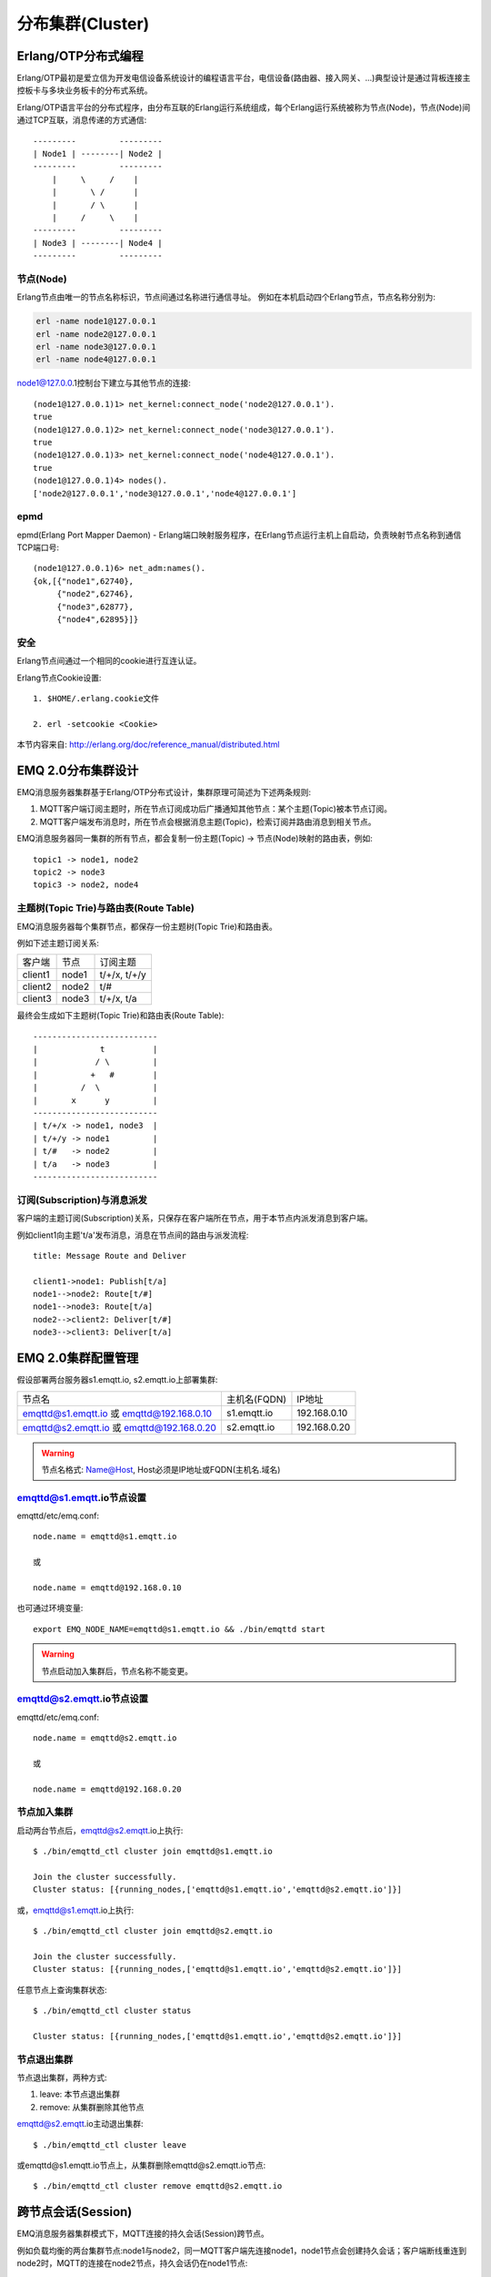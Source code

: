 
.. _cluster:

=================
分布集群(Cluster)
=================

.. _cluster_erlang:

--------------------
Erlang/OTP分布式编程
--------------------

Erlang/OTP最初是爱立信为开发电信设备系统设计的编程语言平台，电信设备(路由器、接入网关、...)典型设计是通过背板连接主控板卡与多块业务板卡的分布式系统。

Erlang/OTP语言平台的分布式程序，由分布互联的Erlang运行系统组成，每个Erlang运行系统被称为节点(Node)，节点(Node)间通过TCP互联，消息传递的方式通信::

    ---------         ---------
    | Node1 | --------| Node2 |
    ---------         ---------
        |     \     /    |
        |       \ /      |
        |       / \      |
        |     /     \    |
    ---------         ---------
    | Node3 | --------| Node4 |
    ---------         ---------


节点(Node)
----------

Erlang节点由唯一的节点名称标识，节点间通过名称进行通信寻址。 例如在本机启动四个Erlang节点，节点名称分别为:

.. code:: shell

    erl -name node1@127.0.0.1
    erl -name node2@127.0.0.1
    erl -name node3@127.0.0.1
    erl -name node4@127.0.0.1

node1@127.0.0.1控制台下建立与其他节点的连接::

    (node1@127.0.0.1)1> net_kernel:connect_node('node2@127.0.0.1').
    true
    (node1@127.0.0.1)2> net_kernel:connect_node('node3@127.0.0.1').
    true
    (node1@127.0.0.1)3> net_kernel:connect_node('node4@127.0.0.1').
    true
    (node1@127.0.0.1)4> nodes().
    ['node2@127.0.0.1','node3@127.0.0.1','node4@127.0.0.1']

epmd
----

epmd(Erlang Port Mapper Daemon) - Erlang端口映射服务程序，在Erlang节点运行主机上自启动，负责映射节点名称到通信TCP端口号::

    (node1@127.0.0.1)6> net_adm:names().
    {ok,[{"node1",62740},
         {"node2",62746},
         {"node3",62877},
         {"node4",62895}]}

安全
----

Erlang节点间通过一个相同的cookie进行互连认证。

Erlang节点Cookie设置::

    1. $HOME/.erlang.cookie文件

    2. erl -setcookie <Cookie>

本节内容来自: http://erlang.org/doc/reference_manual/distributed.html

.. _cluster_emqttd:

-------------------
EMQ 2.0分布集群设计
-------------------

EMQ消息服务器集群基于Erlang/OTP分布式设计，集群原理可简述为下述两条规则:

1. MQTT客户端订阅主题时，所在节点订阅成功后广播通知其他节点：某个主题(Topic)被本节点订阅。

2. MQTT客户端发布消息时，所在节点会根据消息主题(Topic)，检索订阅并路由消息到相关节点。

EMQ消息服务器同一集群的所有节点，都会复制一份主题(Topic) -> 节点(Node)映射的路由表，例如::

    topic1 -> node1, node2
    topic2 -> node3
    topic3 -> node2, node4

主题树(Topic Trie)与路由表(Route Table)
---------------------------------------

EMQ消息服务器每个集群节点，都保存一份主题树(Topic Trie)和路由表。

例如下述主题订阅关系:

+----------------+-------------+----------------------------+
| 客户端         | 节点        |  订阅主题                  |
+----------------+-------------+----------------------------+
| client1        | node1       | t/+/x, t/+/y               |
+----------------+-------------+----------------------------+
| client2        | node2       | t/#                        |
+----------------+-------------+----------------------------+
| client3        | node3       | t/+/x, t/a                 |
+----------------+-------------+----------------------------+

最终会生成如下主题树(Topic Trie)和路由表(Route Table)::

    --------------------------
    |             t          |
    |            / \         |
    |           +   #        |
    |         /  \           |
    |       x      y         |
    --------------------------
    | t/+/x -> node1, node3  |
    | t/+/y -> node1         |
    | t/#   -> node2         |
    | t/a   -> node3         |
    --------------------------

订阅(Subscription)与消息派发
----------------------------

客户端的主题订阅(Subscription)关系，只保存在客户端所在节点，用于本节点内派发消息到客户端。

例如client1向主题't/a'发布消息，消息在节点间的路由与派发流程::

    title: Message Route and Deliver

    client1->node1: Publish[t/a]
    node1-->node2: Route[t/#]
    node1-->node3: Route[t/a]
    node2-->client2: Deliver[t/#]
    node3-->client3: Deliver[t/a]

.. image:: ./_static/images/route.png

-------------------
EMQ 2.0集群配置管理
-------------------

假设部署两台服务器s1.emqtt.io, s2.emqtt.io上部署集群:

+-------------------------+-----------------+---------------------+
| 节点名                  | 主机名(FQDN)    |    IP地址           |
+-------------------------+-----------------+---------------------+
| emqttd@s1.emqtt.io 或   | s1.emqtt.io     | 192.168.0.10        |
| emqttd@192.168.0.10     |                 |                     |
+-------------------------+-----------------+---------------------+
| emqttd@s2.emqtt.io 或   | s2.emqtt.io     | 192.168.0.20        |
| emqttd@192.168.0.20     |                 |                     |
+-------------------------+-----------------+---------------------+

.. WARNING:: 节点名格式: Name@Host, Host必须是IP地址或FQDN(主机名.域名)

emqttd@s1.emqtt.io节点设置
--------------------------

emqttd/etc/emq.conf::

    node.name = emqttd@s1.emqtt.io

    或

    node.name = emqttd@192.168.0.10

也可通过环境变量::

    export EMQ_NODE_NAME=emqttd@s1.emqtt.io && ./bin/emqttd start

.. WARNING:: 节点启动加入集群后，节点名称不能变更。

emqttd@s2.emqtt.io节点设置
--------------------------

emqttd/etc/emq.conf::

    node.name = emqttd@s2.emqtt.io

    或

    node.name = emqttd@192.168.0.20

节点加入集群
------------

启动两台节点后，emqttd@s2.emqtt.io上执行::

    $ ./bin/emqttd_ctl cluster join emqttd@s1.emqtt.io

    Join the cluster successfully.
    Cluster status: [{running_nodes,['emqttd@s1.emqtt.io','emqttd@s2.emqtt.io']}]

或，emqttd@s1.emqtt.io上执行::

    $ ./bin/emqttd_ctl cluster join emqttd@s2.emqtt.io

    Join the cluster successfully.
    Cluster status: [{running_nodes,['emqttd@s1.emqtt.io','emqttd@s2.emqtt.io']}]

任意节点上查询集群状态::

    $ ./bin/emqttd_ctl cluster status

    Cluster status: [{running_nodes,['emqttd@s1.emqtt.io','emqttd@s2.emqtt.io']}]

节点退出集群
------------

节点退出集群，两种方式:

1. leave: 本节点退出集群

2. remove: 从集群删除其他节点

emqttd@s2.emqtt.io主动退出集群::

    $ ./bin/emqttd_ctl cluster leave

或emqttd@s1.emqtt.io节点上，从集群删除emqttd@s2.emqtt.io节点::

    $ ./bin/emqttd_ctl cluster remove emqttd@s2.emqtt.io

.. _cluster_session:

-------------------
跨节点会话(Session)
-------------------

EMQ消息服务器集群模式下，MQTT连接的持久会话(Session)跨节点。

例如负载均衡的两台集群节点:node1与node2，同一MQTT客户端先连接node1，node1节点会创建持久会话；客户端断线重连到node2时，MQTT的连接在node2节点，持久会话仍在node1节点::

                                      node1
                                   -----------
                               |-->| session |
                               |   -----------
                 node2         |
              --------------   |
     client-->| connection |<--|
              --------------

.. _cluster_firewall:

----------
防火墙设置
----------

如果集群节点间存在防火墙，防火墙需要开启4369端口和一个TCP端口段。4369由epmd端口映射服务使用，TCP端口段用于节点间建立连接与通信。

防火墙设置后，EMQ 需要配置相同的端口段，emqttd/etc/emq.conf文件::

    ## Distributed node port range
    node.dist_listen_min = 6000
    node.dist_listen_max = 6999

.. _cluster_netsplit:

------------------
注意事项: NetSplit
------------------

EMQ消息服务器集群需要稳定网络连接以避免发生NetSplit故障。集群设计上默认不自动处理NetSplit，如集群节点间发生NetSplit，需手工重启某个分片上的相关节点。

.. NOTE:: NetSplit是指节点运行正常但因网络断开互相认为对方宕机。EMQ 2.1版本将支持NetSplit自动恢复。

.. _cluster_hash:

---------------
一致性Hash与DHT
---------------

NoSQL数据库领域分布式设计，大多会采用一致性Hash或DHT。EMQ消息服务器集群架构可支持千万级的路由，更大级别的集群可采用一致性Hash、DHT或Shard方式切分路由表。

